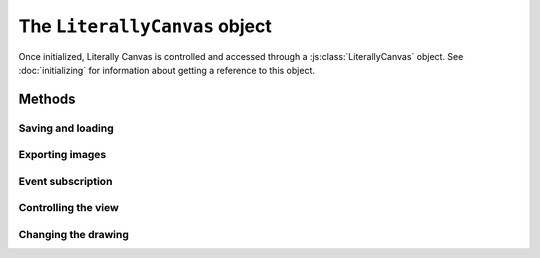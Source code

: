 The ``LiterallyCanvas`` object
==============================

Once initialized, Literally Canvas is controlled and accessed through a
:js:class:`LiterallyCanvas` object. See :doc:`initializing` for information
about getting a reference to this object.

.. js:class:: LiterallyCanvas(containerElement, options)

  :param containerElement: DOM element to put Literally Canvas inside.
  :param options: Dictionary of options. See :doc:`initializing` for possible
                  values.

Methods
-------

Saving and loading
^^^^^^^^^^^^^^^^^^

.. js:function:: loadSnapshotJSON(snapshot)

  :param snapshot: a JSON-encoded string

  Load a drawing.

.. js:function:: getSnapshotJSON()

  :returns: a JSON-encoded string

  Get the current drawing as JSON. Consider its output opaque except when used
  as an argument to :js:func:`loadSnapshotJSON`. You may assume that drawings
  saved with an older version of Literally Canvas will work with a newer one.

  If you need the serialization format to be public, file an issue on GitHub
  and explain your use case.

Exporting images
^^^^^^^^^^^^^^^^

.. js:function:: getImage(options)

  Returns the complete drawing rendered to a canvas, regardless of what the
  view is panned/zoomed to. Available options:

  ``rect``
    A dict ``{x, y, width, height}`` specifying which part of the image to
    draw, in drawing coordinates (before scaling). Defaults to the bounding
    box of all shapes.

  ``scale``
    Amount by which to scale the image output. Shapes will be rendered at
    full resolution. Defaults to ``1``.

  ``includeWatermark``
    If ``true``, render the watermark behind everything. Defaults to ``false``.

  ``scaleDownRetina``
    If ``true``, compensate for ``window.devicePixelRatio`` by adjusting the
    scale before rendering. This is probably what you want, since the image
    will be the same size as what the user sees on their screen, due to being
    scaled back up by the web browser. Defaults to ``true``.

.. js:function:: canvasForExport()

  .. deprecated:: 0.4

      Use :js:func:`getImage` instead.

  Returns a canvas object with the current view.

.. js:function:: canvasWithBackground(canvasOrImage)

  .. deprecated:: 0.4

      Use :js:func:`getImage` instead.

  Returns a canvas object with the current view composited over a background
  image.

.. _event_subscription:

Event subscription
^^^^^^^^^^^^^^^^^^

.. code-bock:: javascript

  var subscriber = lc.on('drawingChange', function() {
    localStorage.setItem('drawing', lc.getSnapshotJSON());
  })
  lc.removeEventListener(subscriber); // never mind

.. js:function:: on(event, callback)

  :returns: A "subscriber" object that can be used to unsubscribe from the
            event

  Attach an event handler to *event*. A common use case is to save the
  drawing when it is changed; see :ref:`saving-and-loading`.

  See :doc:`events` for a list of events.

.. js:function:: removeEventListener(subscriber)

  .. warning:: this API sucks, fix it

  Stop listening to the event.


Controlling the view
^^^^^^^^^^^^^^^^^^^^

.. js:function:: setPan(x, y)

  Move the view's upper left corner to the given position in drawing space.

.. js:function:: setZoom(zoom)

  Set the view zoom to the given value.

.. js:function:: pan(x, y)

  Move the view by the given amount relative to its current position in drawing
  space.

.. js:function:: zoom(amount)

  Add the given amount to the zoom level.

Changing the drawing
^^^^^^^^^^^^^^^^^^^^

.. js:function:: saveShape(shape)

  Add a shape to the drawing. See :doc:`shapes` for more information.

.. js:function:: setColor(colorName, colorValue)

  :param colorName: ``'background'``, ``'primary'``, or ``'secondary'``
  :param colorValue: Any CSS color

.. js:function:: update(shape)

  Render *shape* on top of the current drawing without permanently adding it
  to the drawing. This method is used by tools to show a shape while the user
  is still creating it.

.. js:function:: clear()

  Remove all shapes from the drawing.

.. js:function:: undo()

  Undo the last drawing action.

.. js:function:: redo()

  Redo the last thing to be undone.
